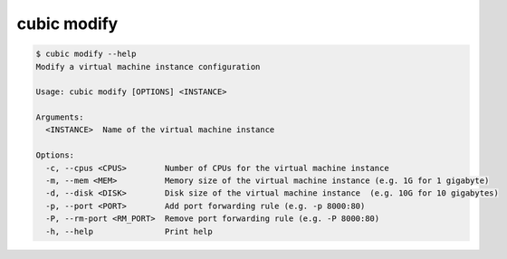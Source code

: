 .. _ref_cubic_modify:

cubic modify
============

.. code-block::

    $ cubic modify --help
    Modify a virtual machine instance configuration

    Usage: cubic modify [OPTIONS] <INSTANCE>

    Arguments:
      <INSTANCE>  Name of the virtual machine instance

    Options:
      -c, --cpus <CPUS>        Number of CPUs for the virtual machine instance
      -m, --mem <MEM>          Memory size of the virtual machine instance (e.g. 1G for 1 gigabyte)
      -d, --disk <DISK>        Disk size of the virtual machine instance  (e.g. 10G for 10 gigabytes)
      -p, --port <PORT>        Add port forwarding rule (e.g. -p 8000:80)
      -P, --rm-port <RM_PORT>  Remove port forwarding rule (e.g. -P 8000:80)
      -h, --help               Print help

